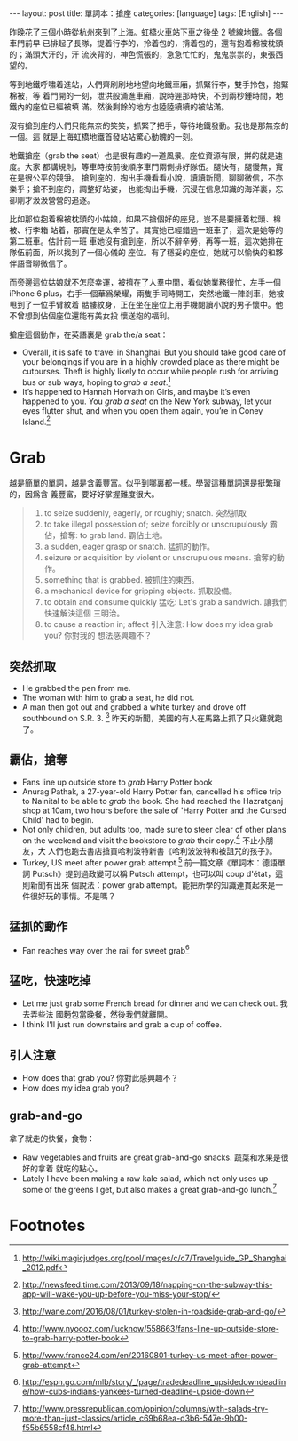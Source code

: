 #+BEGIN_HTML
---
layout: post
title: 單詞本：搶座
categories: [language]
tags: [English]
---
#+END_HTML

昨晚花了三個小時從杭州來到了上海。虹橋火車站下車之後坐 2 號線地鐵。各個車門前早
已排起了長隊，提着行李的，拎着包的，揹着包的，還有抱着棉被枕頭的；滿頭大汗的，汗
流浹背的，神色慌張的，急急忙忙的，鬼鬼祟祟的，東張西望的。

等到地鐵呼嘯着進站，人們齊刷刷地地望向地鐵車廂，抓緊行李，雙手拎包，抱緊棉被，等
着門開的一刻，泄洪般涌進車廂，說時遲那時快，不到兩秒鍾時間，地鐵內的座位已經被填
滿。然後剩餘的地方也陸陸續續的被站滿。

沒有搶到座的人們只能無奈的笑笑，抓緊了把手，等待地鐵發動。我也是那無奈的一個。這
就是上海虹橋地鐵首發站站驚心動魄的一刻。

地鐵搶座（grab the seat）也是很有趣的一道風景。座位資源有限，拼的就是速度。大家
都講規則，等車時按前後順序車門兩側排好隊伍。腿快有，腿慢無，實在是很公平的競爭。
搶到座的，掏出手機看看小說，讀讀新聞，聊聊微信，不亦樂乎；搶不到座的，調整好站姿，
也能掏出手機，沉浸在信息知識的海洋裏，忘卻剛才汲汲營營的追逐。

比如那位抱着棉被枕頭的小姑娘，如果不搶個好的座兒，豈不是要擁着枕頭、棉被、行李箱
站着，那實在是太辛苦了。其實她已經錯過一班車了，這次是她等的第二班車。估計前一班
車她沒有搶到座，所以不辭辛勞，再等一班，這次她排在隊伍前面，所以找到了一個心儀的
座位。有了穩妥的座位，她就可以愉快的和夥伴語音聊微信了。

而旁邊這位姑娘就不怎麼幸運，被擠在了人羣中間，看似她業務很忙，左手一個 iPhone 6
plus，右手一個華爲榮耀，兩隻手同時開工，突然地鐵一陣剎車，她被甩到了一位手臂紋着
骷髏紋身，正在坐在座位上用手機閱讀小說的男子懷中。他不曾想到佔個座位還能有美女投
懷送抱的福利。

搶座這個動作，在英語裏是 grab the/a seat：

- Overall, it is safe to travel in Shanghai. But you should take good care of
  your belongings if you are in a highly crowded place as there might be
  cutpurses. Theft is highly likely to occur while people rush for arriving bus
  or sub ways, hoping to /grab a seat/.[fn:1]
- It’s happened to Hannah Horvath on Girls, and maybe it’s even happened to
  you. You /grab a seat/ on the New York subway, let your eyes flutter shut, and
  when you open them again, you’re in Coney Island.[fn:2]

* Grab

越是簡單的單詞，越是含義豐富。似乎到哪裏都一樣。學習這種單詞還是挺繁瑣的，因爲含
義豐富，要好好掌握難度很大。

#+BEGIN_QUOTE
1. to seize suddenly, eagerly, or roughly; snatch. 突然抓取
2. to take illegal possession of; seize forcibly or unscrupulously 霸佔，搶奪:
   to grab land. 霸佔土地。
3. a sudden, eager grasp or snatch. 猛抓的動作。
4. seizure or acquisition by violent or unscrupulous means. 搶奪的動作。
5. something that is grabbed. 被抓住的東西。
6. a mechanical device for gripping objects. 抓取設備。
7. to obtain and consume quickly 猛吃: Let's grab a sandwich. 讓我們快速解決這個
   三明治。
8. to cause a reaction in; affect 引入注意: How does my idea grab you? 你對我的
   想法感興趣不？
#+END_QUOTE

** 突然抓取

- He grabbed the pen from me.
- The woman with him to grab a seat, he did not.
- A man then got out and grabbed a white turkey and drove off southbound on
  S.R. 3. [fn:3] 昨天的新聞，美國的有人在馬路上抓了只火雞就跑了。

** 霸佔，搶奪

- Fans line up outside store to /grab/ Harry Potter book
- Anurag Pathak, a 27-year-old Harry Potter fan, cancelled his office trip to
  Nainital to be able to /grab/ the book. She had reached the Hazratganj shop at
  10am, two hours before the sale of 'Harry Potter and the Cursed Child' had to
  begin.
- Not only children, but adults too, made sure to steer clear of other plans on
  the weekend and visit the bookstore to /grab/ their copy.[fn:5] 不止小朋友，大
  人們也跑去書店搶買哈利波特新書《哈利波波特和被詛咒的孩子》。
- Turkey, US meet after power grab attempt.[fn:6] 前一篇文章《單詞本：德語單詞
  Putsch》提到過政變可以稱 Putsch attempt，也可以叫 coup d'état，這則新聞有出來
  個說法：power grab attempt。能把所學的知識連貫起來是一件很好玩的事情。不是嗎？

** 猛抓的動作

- Fan reaches way over the rail for sweet grab[fn:7]

** 猛吃，快速吃掉

- Let me just grab some French bread for dinner and we can check out. 我去弄些法
  國麪包當晚餐，然後我們就離開。
- I think I'll just run downstairs and grab a cup of coffee.

** 引人注意

- How does that grab you? 你對此感興趣不？
- How does my idea grab you?

** grab-and-go

拿了就走的快餐，食物：

- Raw vegetables and fruits are great grab-and-go snacks. 蔬菜和水果是很好的拿着
  就吃的點心。
- Lately I have been making a raw kale salad, which not only uses up some of the
  greens I get, but also makes a great grab-and-go lunch.[fn:8]

* Footnotes

[fn:1] http://wiki.magicjudges.org/pool/images/c/c7/Travelguide_GP_Shanghai_2012.pdf

[fn:2] http://newsfeed.time.com/2013/09/18/napping-on-the-subway-this-app-will-wake-you-up-before-you-miss-your-stop/

[fn:3] http://wane.com/2016/08/01/turkey-stolen-in-roadside-grab-and-go/

[fn:4] http://www.answers.com/Q/Grab_women_breast

[fn:5] http://www.nyoooz.com/lucknow/558663/fans-line-up-outside-store-to-grab-harry-potter-book

[fn:6] http://www.france24.com/en/20160801-turkey-us-meet-after-power-grab-attempt

[fn:7] http://espn.go.com/mlb/story/_/page/tradedeadline_upsidedowndeadline/how-cubs-indians-yankees-turned-deadline-upside-down

[fn:8] http://www.pressrepublican.com/opinion/columns/with-salads-try-more-than-just-classics/article_c69b68ea-d3b6-547e-9b00-f55b6558cf48.html
